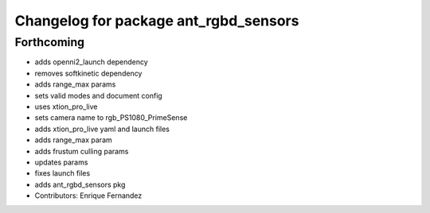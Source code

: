 ^^^^^^^^^^^^^^^^^^^^^^^^^^^^^^^^^^^^^^
Changelog for package ant_rgbd_sensors
^^^^^^^^^^^^^^^^^^^^^^^^^^^^^^^^^^^^^^

Forthcoming
-----------
* adds openni2_launch dependency
* removes softkinetic dependency
* adds range_max params
* sets valid modes and document config
* uses xtion_pro_live
* sets camera name to rgb_PS1080_PrimeSense
* adds xtion_pro_live yaml and launch files
* adds range_max param
* adds frustum culling params
* updates params
* fixes launch files
* adds ant_rgbd_sensors pkg
* Contributors: Enrique Fernandez
